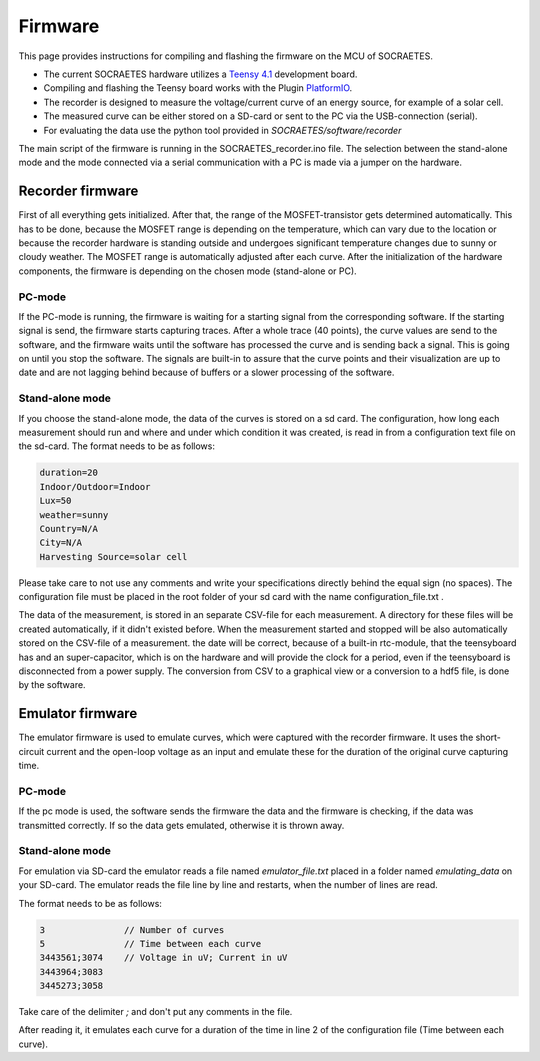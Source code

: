 ####################################################
Firmware
####################################################

This page provides instructions for compiling and flashing the firmware
on the MCU of SOCRAETES.

- The current SOCRAETES hardware utilizes a
  `Teensy 4.1 <https://www.pjrc.com/store/teensy41.html>`_ development board. 

- Compiling and flashing the Teensy board works with the Plugin
  `PlatformIO <https://docs.platformio.org/en/latest/what-is-platformio.html>`_.

- The recorder is designed to measure the voltage/current curve of an energy source, for example of a solar cell.  

- The measured curve can be either stored on a SD-card or sent to the PC via the USB-connection (serial). 

- For evaluating the data use the python tool provided in `SOCRAETES/software/recorder`

The main script of the firmware is running in the SOCRAETES_recorder.ino file.
The selection between the stand-alone mode and the mode connected via a serial
communication with a PC is made via a jumper on the hardware.  


Recorder firmware
##################

First of all everything gets initialized. After that, the range of the 
MOSFET-transistor gets determined automatically. This has to be done, because
the MOSFET range is depending on the temperature, which can vary due to the
location or because the recorder hardware is standing outside and undergoes
significant temperature changes due to sunny or cloudy weather. The MOSFET range
is automatically adjusted after each curve. 
After the initialization of the hardware components, the firmware is depending
on the chosen mode (stand-alone or PC). 

PC-mode
****************

If the PC-mode is running, the firmware 
is waiting for a starting signal from the corresponding software. If the 
starting signal is send, the firmware starts capturing traces. After a whole
trace (40 points), the curve values are send to the software, and the firmware
waits until the software has processed the curve and is sending back a signal.
This is going on until you stop the software. The signals are built-in to
assure that the curve points and their visualization are up to date and are not 
lagging behind because of buffers or a slower processing of the software.
 
Stand-alone mode
*****************

If you choose the stand-alone mode, the data of the curves is stored on a sd card.
The configuration, how long each measurement should run and where and under which
condition it was created, is read in from a configuration text file on the sd-card.
The format needs to be as follows:

.. code-block:: text

    duration=20
    Indoor/Outdoor=Indoor
    Lux=50
    weather=sunny
    Country=N/A
    City=N/A
    Harvesting Source=solar cell

Please take care to not use any comments and write your specifications directly behind
the equal sign (no spaces). The configuration file must be placed in the root 
folder of your sd card with the name configuration_file.txt .



The data of the measurement, is stored in an separate CSV-file for each measurement.
A directory for these files will be created automatically, if it didn't existed before.
When the measurement started and stopped will be also automatically stored on the 
CSV-file of a measurement. the date will be correct, because of a built-in rtc-module,
that the teensyboard has and an super-capacitor, which is on the hardware and will
provide the clock for a period, even if the teensyboard is disconnected from a power supply.
The conversion from CSV to a graphical view or a conversion to a hdf5 file, is done by the software.


Emulator firmware
#################

The emulator firmware is used to emulate curves, which were captured with the recorder firmware.
It uses the short-circuit current and the open-loop voltage as an input and emulate these for the
duration of the original curve capturing time.


PC-mode
***********

If the pc mode is used, the software sends the firmware the data and the firmware is checking,
if the data was transmitted correctly. If so the data gets emulated, otherwise it is thrown away.


Stand-alone mode
*****************

For emulation via SD-card the emulator reads a file named `emulator_file.txt` placed in a folder named `emulating_data` on your SD-card.
The emulator reads the file line by line and restarts, when the number of lines are read. 

The format needs to be as follows:

.. code-block:: text

    3               // Number of curves
    5               // Time between each curve
    3443561;3074    // Voltage in uV; Current in uV
    3443964;3083
    3445273;3058


Take care of the delimiter `;` and don't put any comments in the file. 

After reading it, it emulates each curve for a duration of the time in line 2 of the 
configuration file (Time between each curve). 







